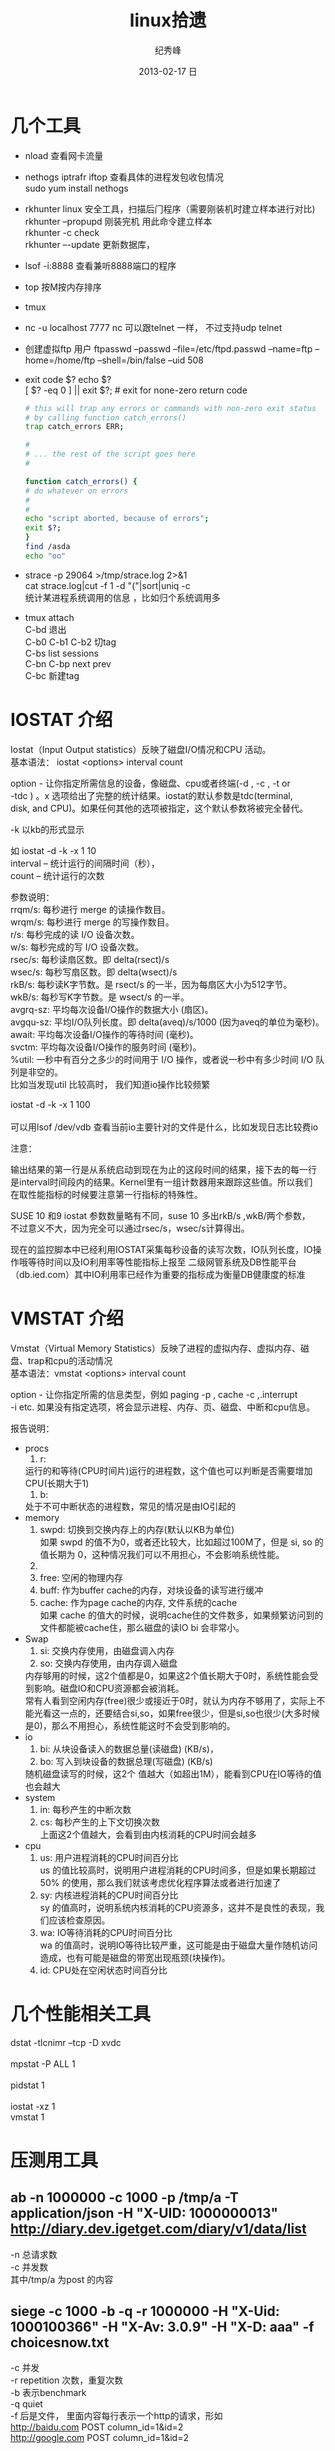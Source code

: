 # -*- coding:utf-8-unix -*-
#+LANGUAGE:  zh
#+TITLE:     linux拾遗
#+AUTHOR:    纪秀峰
#+EMAIL:     jixiuf@gmail.com
#+DATE:     2013-02-17 日
#+DESCRIPTION:linux拾遗
#+KEYWORDS: :Linux:
#+OPTIONS:   H:2 num:nil toc:t \n:t @:t ::t |:t ^:nil -:t f:t *:t <:t
#+OPTIONS:   TeX:t LaTeX:t skip:nil d:nil todo:t pri:nil
#+TAGS: :Linux:
* 几个工具
- nload 查看网卡流量
- nethogs iptrafr iftop 查看具体的进程发包收包情况
  sudo yum install nethogs
- rkhunter linux 安全工具，扫描后门程序（需要刚装机时建立样本进行对比)
   rkhunter --propupd 刚装完机 用此命令建立样本
   rkhunter -c   check
   rkhunter –-update  更新数据库，

- lsof -i:8888  查看兼听8888端口的程序
- top 按M按内存排序
- tmux
- nc -u localhost 7777 nc 可以跟telnet 一样， 不过支持udp telnet
- 创建虚拟ftp 用户 ftpasswd --passwd --file=/etc/ftpd.passwd --name=ftp  --home=/home/ftp --shell=/bin/false --uid 508
- exit code $?  echo $?
  [ $? -eq 0 ] || exit $?; # exit for none-zero return code
  #+BEGIN_SRC sh
        # this will trap any errors or commands with non-zero exit status
        # by calling function catch_errors()
        trap catch_errors ERR;

        #
        # ... the rest of the script goes here
        #

        function catch_errors() {
        # do whatever on errors
        #
        #
        echo "script aborted, because of errors";
        exit $?;
        }
        find /asda
        echo "oo"
  #+END_SRC

- strace -p 29064 >/tmp/strace.log 2>&1
   cat strace.log|cut -f 1 -d "("|sort|uniq -c
   统计某进程系统调用的信息 ，比如归个系统调用多


- tmux attach
  C-bd  退出
  C-b0 C-b1 C-b2  切tag
  C-bs list sessions
  C-bn C-bp next prev
  C-bc 新建tag



* IOSTAT 介绍
Iostat（Input Output statistics）反映了磁盘I/O情况和CPU 活动。
基本语法： iostat <options> interval count

option - 让你指定所需信息的设备，像磁盘、cpu或者终端(-d , -c , -t or
-tdc ) 。x 选项给出了完整的统计结果。iostat的默认参数是tdc(terminal,
disk, and CPU)。如果任何其他的选项被指定，这个默认参数将被完全替代。


-k 以kb的形式显示

如 iostat -d -k  -x 1 10
interval – 统计运行的间隔时间（秒），
count – 统计运行的次数



参数说明：
rrqm/s:   每秒进行 merge 的读操作数目。
wrqm/s:  每秒进行 merge 的写操作数目。
r/s:           每秒完成的读 I/O 设备次数。
w/s:         每秒完成的写 I/O 设备次数。
rsec/s:    每秒读扇区数。即 delta(rsect)/s
wsec/s:  每秒写扇区数。即 delta(wsect)/s
rkB/s:      每秒读K字节数。是 rsect/s 的一半，因为每扇区大小为512字节。
wkB/s:    每秒写K字节数。是 wsect/s 的一半。
avgrq-sz: 平均每次设备I/O操作的数据大小 (扇区)。
avgqu-sz: 平均I/O队列长度。即 delta(aveq)/s/1000 (因为aveq的单位为毫秒)。
await:    平均每次设备I/O操作的等待时间 (毫秒)。
svctm:   平均每次设备I/O操作的服务时间 (毫秒)。
%util:      一秒中有百分之多少的时间用于 I/O 操作，或者说一秒中有多少时间 I/O 队列是非空的。
比如当发现util 比较高时， 我们知道io操作比较频繁

 iostat -d -k  -x 1 100
[[file:../img/linux-2017-09-21-21-50-02.png]]
可以用lsof /dev/vdb 查看当前io主要针对的文件是什么，比如发现日志比较费io
[[file:../img/linux-2017-09-21-21-50-54.png]]

注意：

输出结果的第一行是从系统启动到现在为止的这段时间的结果，接下去的每一行
是interval时间段内的结果。Kernel里有一组计数器用来跟踪这些值。所以我们
在取性能指标的时候要注意第一行指标的特殊性。

SUSE 10 和9 iostat 参数数量略有不同，suse 10 多出rkB/s ,wkB/两个参数，
不过意义不大，因为完全可以通过rsec/s，wsec/s计算得出。

现在的监控脚本中已经利用IOSTAT采集每秒设备的读写次数，IO队列长度，IO操
作哦等待时间以及IO利用率等性能指标上报至 二级网管系统及DB性能平台
（db.ied.com）其中IO利用率已经作为重要的指标成为衡量DB健康度的标准

* VMSTAT 介绍
Vmstat（Virtual Memory Statistics）反映了进程的虚拟内存、虚拟内存、磁盘、trap和cpu的活动情况
基本语法：vmstat <options> interval count

option - 让你指定所需的信息类型，例如 paging -p , cache -c ,.interrupt
-i etc. 如果没有指定选项，将会显示进程、内存、页、磁盘、中断和cpu信息。



报告说明：

+ procs
  1. r:
  运行的和等待(CPU时间片)运行的进程数，这个值也可以判断是否需要增加CPU(长期大于1)
  1. b:
  处于不可中断状态的进程数，常见的情况是由IO引起的
+ memory
  1. swpd: 切换到交换内存上的内存(默认以KB为单位)
    如果 swpd 的值不为0，或者还比较大，比如超过100M了，但是 si, so 的值长期为 0，这种情况我们可以不用担心，不会影响系统性能。
  2.
  3. free: 空闲的物理内存
  4. buff: 作为buffer cache的内存，对块设备的读写进行缓冲
  5. cache: 作为page cache的内存, 文件系统的cache
     如果 cache 的值大的时候，说明cache住的文件数多，如果频繁访问到的文件都能被cache住，那么磁盘的读IO bi 会非常小。
+ Swap
  1. si: 交换内存使用，由磁盘调入内存
  2. so: 交换内存使用，由内存调入磁盘
  内存够用的时候，这2个值都是0，如果这2个值长期大于0时，系统性能会受到影响。磁盘IO和CPU资源都会被消耗。
  常有人看到空闲内存(free)很少或接近于0时，就认为内存不够用了，实际上不能光看这一点的，还要结合si,so，如果free很少，但是si,so也很少(大多时候是0)，那么不用担心，系统性能这时不会受到影响的。
+ io
  1. bi: 从块设备读入的数据总量(读磁盘) (KB/s)，
  2. bo: 写入到块设备的数据总理(写磁盘) (KB/s)
 随机磁盘读写的时候，这2个 值越大（如超出1M），能看到CPU在IO等待的值也会越大
+ system
  1. in: 每秒产生的中断次数
  2. cs: 每秒产生的上下文切换次数
    上面这2个值越大，会看到由内核消耗的CPU时间会越多
+ cpu
  1. us: 用户进程消耗的CPU时间百分比
    us 的值比较高时，说明用户进程消耗的CPU时间多，但是如果长期超过50% 的使用，那么我们就该考虑优化程序算法或者进行加速了
  2. sy: 内核进程消耗的CPU时间百分比
     sy 的值高时，说明系统内核消耗的CPU资源多，这并不是良性的表现，我们应该检查原因。
  3. wa: IO等待消耗的CPU时间百分比
     wa 的值高时，说明IO等待比较严重，这可能是由于磁盘大量作随机访问造成，也有可能是磁盘的带宽出现瓶颈(块操作)。
  4. id: CPU处在空闲状态时间百分比

* 几个性能相关工具
dstat -tlcnimr --tcp -D xvdc
[[file:../img/linux-2017-12-13-12-36-26.png]]
mpstat -P ALL 1
[[file:../img/linux-2017-12-13-12-36-41.png]]
pidstat 1
[[file:../img/linux-2017-12-13-12-36-49.png]]
iostat -xz 1
vmstat 1

* 压测用工具
** ab -n 1000000 -c 1000 -p /tmp/a -T application/json  -H "X-UID: 1000000013" http://diary.dev.igetget.com/diary/v1/data/list
 -n 总请求数
 -c 并发数
  其中/tmp/a 为post 的内容
** siege -c 1000  -b -q -r 1000000   -H "X-Uid: 1000100366" -H "X-Av: 3.0.9" -H "X-D: aaa" -f choicesnow.txt
    -c 并发
    -r  repetition 次数，重复次数
    -b  表示benchmark
    -q quiet
    -f 后是文件， 里面内容每行表示一个http的请求，形如
       http://baidu.com POST column_id=1&id=2
       http://google.com POST column_id=1&id=2
* free 命令详解
因为LINUX的内核机制，一般情况下不需要特意去释放已经使用的cache。这些cache起来的内容可以增加文件以及的读写速度。
先说下free命令怎么看内存

[root@yuyii proc]# free
total used free shared buffers cached
Mem: 515588 295452 220136 0 2060 64040
-/+ buffers/cache: 229352 286236
Swap: 682720 112 682608

其中第一行用全局角度描述系统使用的内存状况：
total——总物理内存
used——已使用内存，一般情况这个值会比较大，因为这个值包括了cache+应用程序使用的内存
free——完全未被使用的内存
shared——应用程序共享内存
buffers——缓存，主要用于目录方面,inode值等（ls大目录可看到这个值增加）
cached——缓存，用于已打开的文件
note:
total=used+free
used=buffers+cached (maybe add shared also)

第二行描述应用程序的内存使用：
前个值表示-buffers/cache——应用程序使用的内存大小，used减去缓存值
后个值表示+buffers/cache——所有可供应用程序使用的内存大小，free加上缓存值
note:
-buffers/cache=used-buffers-cached
+buffers/cache=free+buffers+cached

第三行表示swap的使用：
used——已使用
free——未使用

cache释放：
To free pagecache:
echo 1 > /proc/sys/vm/drop_caches
To free dentries and inodes:
echo 2 > /proc/sys/vm/drop_caches
To free pagecache, dentries and inodes:
echo 3 > /proc/sys/vm/drop_caches

说明，释放前最好sync一下，防止丢数据。

* 使某一目录下创建的所有文件目录的groupname 都是 当前用户所属的组
  #+BEGIN_SRC sh
    chmod g+s dir1
  #+END_SRC
  dir1以下的FILE和FOLDER组名都是当前用户所属的组
* umask
  umask就是指定“当前用户在建立文件或目录时候的属性默认值”
  对于文件来说，这一数字的最大值分别是6。
  目录则允许设置执行权限，这样针对目录来说，umask中各个数字最大可以到7。
  我们只要记住u m a s k是从权限中“拿走”相应的位即可。
  如：umask值为022，则默认目录权限为755，默认文件权限为644。
  对于组权限，setfacl设置的权限只对主组（即useradd -g或usermod -g的组）
  有效，对附加组（即useradd -G或usermod -aG的组）无效，即使文件的所有组已改为附加组。
* setfacl
  /etc/fstab 里加 acl 选项
  #+BEGIN_QUOTE
   /dev/sda2		/		ext3		noatime,acl		0 1
  #+END_QUOTE
  mount -o remount /
#+BEGIN_SRC sh
  给某个用户设置权限：
  setfacl -m u:joe:rx bobdir/
  给某个组设置权限：
  setfacl -m g:aclgp1:rx bobdir/
  取消某项权限
  setfacl -x g:aclgp1 bobdir/
#+END_SRC
#+BEGIN_SRC sh
  setfacl命令可以识别以下的规则格式。

  [d[efault]:] [u[ser]:]uid [:perms]
  指定用户的权限，文件所有者的权限（如果uid没有指定）。

  [d[efault]:] g[roup]:gid [:perms]
  指定群组的权限，文件所有群组的权限（如果gid未指定）

  [d[efault]:] m[ask][:] [:perms]
  有效权限掩码

  [d[efault]:] o[ther] [:perms]
#+END_SRC
#+BEGIN_SRC sh
  setfacl -m d:g:groupA:rwx /path/to/perms

  The -m flag stands for "Modify" the existing ACL. The little d in front of g
  makes it a "Default" ACL, so that in future if any file/dir gets created under
  perms directory, groupA will have rwx permission on them too.
#+END_SRC
* mbr and dd

MBR=主引导区记录。硬盘的0磁道的第一个扇区称为MBR，它的大小是512字节，而这个区域
可以分为三个部分。第一部分为pre-boot区（预启动区），占446字节；第二部分是
Partition table区（分区表），占64个字节，硬盘中分区有多少以及每一分区的大小都记
在其中。第三部分是magic number，占2个字节，固定为55AA。MBR是针对整个硬盘而言的，
而引导扇区是对单个分区而言的。每个分区的第一扇区就是引导扇区：像MBR一样，引导扇
区里包含了一些引导操作系统所需要的相关信息。如果引导扇区被破坏了是个非常严重的
问题，那就意味着这个分区不能被访问，安装在这个分区上的操作系统也不能被启动。所
以说修复引导是使得每一个分区都能被正确识别引导。

#+srcname: 备份与还原mbr信息
#+begin_src sh
  446+64+2=512
  dd </dev/sda bs=512 count=1 >mbr512.img
  dd <mbr512.img bs=446 count=1 >/dev/sda
  dd <mbr512.img bs=1 count=64 skip=446 seek=446 >/dev/sda
#+end_src
* ctags
  http://blog.csdn.net/moiyer/article/details/5438962
* nmap
*** IP
  ip 地址范围 192.168.1.0/24
  192.168.1.1-254
*** Port
    指定端口 : -p80 -p1-1024

*** -s 开头的 表示扫描
    | -sT | 扫描Tcp连接 |
    | -sU | 扫描Udp连接 |
    | -sP | Ping扫描    |
    |     |             |
    扫描tcp连接
    nmap -sT 192.168.1.101
* tcpdump
  sudo tcpdump port 80 # only 80 端口
  sudo tcpdump -w filename port 80   # write to filename似乎 -w 参数不能太靠后
* mac shutdown
 . 10分钟后关机 sudo shutdown -h +10
 . 晚上8点关机 sudo shutdown -h 20:00


* linux下分辨率调整
  http://blog.csdn.net/wangfaqiang/article/details/6289959
  #+BEGIN_SRC sh
我的理解就是，长1440 宽900,深75
root@jf /home/jixiuf # cvt 1440 900 75
生成 Modeline这一行
# 1440x900 74.98 Hz (CVT 1.30MA) hsync: 70.64 kHz; pclk: 136.75 MHz
Modeline "1440x900_75.00"  136.75  1440 1536 1688 1936  900 903 909 942 -hsync +vsync
  #+END_SRC
  然后，配成这面的样子，即可
  #+BEGIN_QUOTE
  Section "Monitor"
  Identifier      "Configured Monitor"
  Modeline "1440x900_75.00"  136.75  1440 1536 1688 1936  900 903 909 942 -hsync +vsync
  Option          "PreferredMode" "1440x900_75.00"
  EndSection

  Section "Screen"
  Identifier      "Default Screen"
  Monitor         "Configured Monitor"
  Device          "Configured Video Device"
  EndSection

  Section "Device"
  Identifier "Configured Video Device"
  EndSection
  #+END_QUOTE
* 通过ssh 连接远程机器上的mysql 等
  通常的情况是远程 42.62.14.55 上有一个mysql ,兼听在3306端口上
  但是防火墙阻止直接连3306端口
  解决加法是 ssh 连上42.62.14.55 ,然后在ssh 访问mysql 3306端口，
  此时防问
  ssh -L 3307:localhost:3306 username@42.62.14.55 -N
   # ssh -L <localport>hostname<remoteport> <username>@<servername>
  这个时候在你的本机会开一个3307端口
  然后 mysql -uroot -ppass -P3307 就可以连上这个mysql了
* iptables 作端口转发
#+BEGIN_SRC sh
#!/bin/sh
    pro='tcp'
    NAT_Host='101.200.145.250'
    NAT_Port=3005
    Dst_Host='101.200.145.250'
    Dst_Port=9001
    iptables -t nat -A PREROUTING  -m $pro -p $pro --dport $NAT_Port -j DNAT --to-destination $Dst_Host:$Dst_Port
    iptables -t nat -A POSTROUTING -m $pro -p $pro --dport $Dst_Port -d $Dst_Host -j SNAT --to-source $NAT_Host
#+END_SRC
   以上脚本 当访问 NAT_Host:NAT_Port 时，请求会被转发到 Dst_Host:Dst_Port 端口
若不管用
sudo service iptables save 后
有可能需要把 /etc/sysconfig/iptables 内下面两行注释掉 重启iptables
#+BEGIN_QUOTE
#-A INPUT -j REJECT --reject-with icmp-host-prohibited         //这两行最好是注释掉。在一般的白名单设置中，如果这两行不注释，也会造成iptables对端口的设置无效
#-A FORWARD -j REJECT --reject-with icmp-host-prohibited
#+END_QUOTE
#+BEGIN_SRC sh
iptables -L -n -a nat

#+END_SRC

* ssh socat
  我局域网ip 是192.168.1网段的

  10.142.8.24 是位于另一网段的一台内网机器　,
  122.224.249.55 是一台有公网ip的机器，
  10.142.8.24位于122.224.249.55后面
  也就是说要想ssh连接到10.142.8.24需要途经 122.224.249.55
  用到了socat这款软件做代理
  使用如下命令,
  本机ip: 192.168.1.127

  防火墙 122.224.249.55 port 9991
  内网机　10.142.8.24 ssh 端口开在36000上

  sudo ssh -o ProxyCommand='socat - socks:122.224.249.55:%h:%p,socksport=9991' username@10.142.8.24 -p 36000
  没加 sudo 之前一直给我提示Permission denied (keyboard-interactive),不知原因何
  在，难道socat命令需要root权限
* ssh tunnel
  socks5 7070端口
  ssh -p 2222  -D 0.0.0.0:7070 deployer@se.najaplus.com -N -4
  ssh -p 2222  -D 7070 deployer@se.najaplus.com -N -4
  -4 ipv4

  ssh -L 3307:serverip:3306 root@serverip -N
  则直接访问本机3307端口 相当于方法serverip的3306端口
** ssh 反向tunnel 实现借助外网机访问内网机服务器
   参考 https://my.oschina.net/abcfy2/blog/177094
  1. 在内网机上运行以下命令，则访问dev.najaplus.com 的3009端口相当于访问 内网机的22端口
    #+BEGIN_SRC sh
    autossh -M 5678 -NR 3009:localhost:22 deployer@dev.najaplus.com
        # 不太理理5678端口的作用
    #+END_SRC
  2.  在外网机上运行以下命令
    #+BEGIN_SRC sh
        实际上登录到内网相的22端口，即登录内网机的ssh,(内网机需要启动sshd)
    ssh -p 3009 jixiuf@localhost
    #+END_SRC
    另外在外网机上可以看到3009牌listen状态，且绑定在127.0.0.1,也就是说只能从本机对3009进行访问
    [[file:../img/linux-2017-05-24-22-50-37.png]]

同相的道理，假如内网机80端口有web服务
    autossh -M 5679 -NR 3008:localhost:80 deployer@dev.najaplus.com
    则在外网访问外网的3008端口 相当于访问内网机的80端口
    结合nginx 代理3008端口即在任意地址访问外网的80端口来实现访问内网的服务

* tsocks 配置
  wget ,git  通过ssh tunnel 连网
  tsocks wget http://googletest.googlecode.com/files/gtest-1.5.0.tar.bz2
  tsocks git clone url
  tsocks curl url
  tsocks go get google.golang.org/grpc
  tsocks 的安装
  brew tap Anakros/homebrew-tsocks
  brew install --HEAD tsocks
  vim /usr/local/etc/tsocks.conf
       server = 127.0.0.1
       server_type = 5    #to use socks V5
       server_port = 7070  #the port of your porxy%
   类似工具
   brew install proxychains-ng
   /usr/local/etc/proxychains.conf
      socks5 	127.0.0.1 7070
* adb shell
  su
   mount -o remount,rw /  /
    mount -o remount,rw /system
   FAQ：提示没有权限如何处理？
   cannot create hosts: read-only file system
   出现以上红色问题，需要执行以下命令
   # mount -o remount,rw /system  /system
   adb kill-server 停止服务器
   adb remount  重新挂载文件系统
   adb reboot 重启手机
   adb logcat 查看手机上的运行日志，此项可以用来查错
* curl demo
    curl https://api.sandbox.paypal.com/v1/oauth2/token -H "Accept: application/json"
    -H "Accept-Language: en_US"
    -u "AVNJj1L75UxFsQYwqBRk8s_5qc07ARsy-vznUCpnxLaP2pGqwzUXLFqaWANhBZjhGsrG83Ad7Xwtni1P:EBUuK3Gr7e5JFe7SxNAtvkas2NEvwoKwp-_UCMQwNymCCDHlJJ6OCtBwvWyDH03XXPfZgn49vcnBmHrC"
    -d "grant_type=client_credentials"
    -L follow redirect
* time sync

  #+BEGIN_SRC sh
    cat /etc/ntp.conf|grep server会列出几个服务器
  #+END_SRC
    没有的话会http://www.pool.ntp.org/zone/cn找离自己最近的server, 如
  #+BEGIN_QUOTE
       server 0.asia.pool.ntp.org
	   server 1.asia.pool.ntp.org
	   server 2.asia.pool.ntp.org
	   server 3.asia.pool.ntp.org
  #+END_QUOTE
  #+BEGIN_SRC sh
    sudo yum install ntp
    手动同步两次
    sudo ntpdate -u 0.asia.pool.ntp.org
    sudo ntpdate -u 0.asia.pool.ntp.org

    sudo service ntpd start
    sudo chkconfig ntpd on
    #查看同步情况
    watch ntpq -p
  #+END_SRC

* sed 一些用法
  1. 最常见的 sed 's/old/new/g' filename

  2. 如果想直接修改原文件
     #+BEGIN_SRC sh
       sed  -i "" 's/2/3/g' a.txt
       # 或乾修改前将原文件备份为 a.txt.bak
       sed  -i ".bak" 's/2/3/g' a.txt
     #+END_SRC

  3. 提取匹配的某一部分 (这里最后用到了/p  估计是print 的意思)
     比如文件有有一行内容如下,我想取出其中的数字部分
         AC_PREREQ(2.65)
         #+BEGIN_SRC sh
           autoconf_min=`sed -n 's/^ *AC_PREREQ(\([0-9\.]*\)).*/\1/p' configure.ac`
           # 其中 \1  引用 \([0-9\.]*\) 匹配的部分
         #+END_SRC
     常用到从某文件中取版本号等

  4. 有条件的替换
     #+BEGIN_SRC sh
       sed -i '/SELINUX/s/enforcing/disabled/' /etc/selinux/config
     #+END_SRC
     实现将 如果某行含有SELINUX 这个关键字，则把此行的 enforcing 替换成 disabled
     实际实现了 将SELINUX=enforcing 换成SELINUX=disabled 这个功能
* grep
**  grep -v 过滤 不匹配的行
** grep -P 以perl正则来匹配(linux支持,mac不支持)
   过滤@的行, 但是不过滤@case的行
   #+BEGIN_SRC sh
   grep -P "@(?!case)" #用到了零宽断言 (即@后不为case的)
   #+END_SRC
**  grep [a,A]..[b,B]* file  在文件中查找a（或A）开头，第四个字母为b（或B）的所有单词
**  grep -E 'string1|string2' file        搜寻文件中或者存在string1或者存在string2的行
**  利用grep -c 来作instr()用
#+begin_src sh
  #!/bin/sh
  a="Hello i am pass";
  if [ `echo $a | grep -c "pass" ` -gt 0 ]
  then
    echo "Success"
  else
    echo "Fail";
  fi
#+end_src
* find
  #+BEGIN_SRC sh
    # 修改时间在10天前的都删除
    find . -maxdepth 1 -mtime +10 -exec rm  -rf {} \;
    # 修改时间在10天之内的都删除
    find . -maxdepth 1 -mtime -10 -exec rm  -rf {} \;
  #+END_SRC

* “.”点号替代单个字符
  这个用法真的非常非常有用，极力推荐。
  grep [a,A]..[b,B]* file  在文件中查找a（或A）开头，第四个字母为b（或B）的所有单词
  sed 's/^....//g' file        删除文件所有行的前4列
  sed 's/^.....//g' file        删除文件所有行的前5列

* shell for if example
  #+srcname: name
  #+begin_src sh
      # 过滤掉开头是#的注释行
    for url in  `cat $MODULE_FILE_NAME|grep -v "^[ \t]*#" ` ; do
        mod=`echo $url|sed 's|.*/||g'|awk -F '.git$' '{print $1}'`
        abs_mod_path=$WORD_DIR/$mod
        if [ -d $abs_mod_path ] && [ -d $abs_mod_path/.git ] ; then
            # 如果库已经存在
            echo $abs_mod_path
            cd $abs_mod_path
            git checkout master
            git pull
        else
            cd $WORD_DIR
            git clone $url
        fi
    done
  #+end_src





* 用python 格式化json
  cat a.json|python -m json.tool

* awk 怎么去除如果第一列相同，则只取一行？

#+BEGIN_QUOTE
例如：
aaaaaa,bbbbbb,ccccccc
sssssss,fffffffffff,wwwww
eeeeee,rrrrrrrrr,2222222
aaaaaa,qqqqqq,wwwwww
sssssss,wwwww,3333333
..........................................
..........................................
...........................................
...........................................
eeeeeee,tttttttttt,44444444


以逗号分隔，就是如果第一列是重复的，不管后边的列，只取一行，怎么取
#+END_QUOTE
#+BEGIN_SRC sh
awk -F, '!a[$1]++' urfile
#+END_SRC
#+BEGIN_QUOTE
! a[$1] ++
0为假， !0 为真
以第一列（逗号分隔）为索引的数组元素的值为0则输出，输出后数组元素值++， 后面的行$1相同时a[$1]的值就不为0了。

#+END_QUOTE
* awk 替换
  #+BEGIN_SRC sh
    awk '{sub(/6.5.4/,"6.5.7");print}' globalrc
    awk '{sub(/package design/,"package cavedesign");print >"db_defs_design_select.go"}' ./data/output/db_defs_design_select.go
  #+END_SRC
* awk 在指定的行添加内容添加行
  #+BEGIN_SRC sh
    awk -v "n=line-number"\
     -v 'line1=import "github.com/gogo/protobuf/gogoproto/gogo.proto"; '\
     -v 'line2=option (gogoproto.marshaler_all) = true;'\
     -v 'line3=option (gogoproto.sizer_all) = true;'\
     -v 'line4=option (gogoproto.unmarshaler_all) = true;'\
     '(NR==2) { print line1;print line2;print line3;print line4 } 1;'  pf.proto
  #+END_SRC
* ab http压测
  ab -c 100 -n 100 http://url 并发100 ，共1000个请求
一个请求 响应时间20ms左右为佳，随着并发量会略有增加 但100ms是个阀值
超过100ms 虽然也可能正常，但该考虑优化， 比如加缓存等
   [[file:../img/linux-2017-09-21-21-26-38.png]]
* tcpcopy 线上数据导入测度服进行压测
  http://blog.gaoyuan.xyz/2014/01/08/use-tcpcopy-test-online/
* 使用charles在移动设备上捕获https数据包
  主要利用中间人欺骗来实现
* 如何应对三高
** 高并发
*** 无状态
*** 并行化 (串行请求改进，多个子系统的并行化waitgroup)
*** 数据异构 (关系型不合适的可用,使用key value )
*** 消息队列

** 高可用
    隔离 降级

    低延迟
    静态化
    缓存
    性能优化 (硬件\os\)
    扩展性

    隔离
    线程进程隔离 (不同业务逻辑 使用不同优先级的线程池等，各业务不会相互影响)
    读写分离(db,queue写消峰)
    动静数据分开(一张表 多变与不变者分)
    热点隔离 冷热数据分开
    资源隔离(根据业务物理上拆库拆缓存)

    限流(基本都是拿到令牌的才允许进一步访问，没拿到令牌的，前端就挡回,拿到的后端服务要验证令牌)比如小米限量抢购
    要前端分配令牌的  可以做成无状态的，可以无限水平扩展，
    令牌桶算法
    漏桶算法

    应用层限流
        限流总并发，连接，请求
        限流资源数
        限流时间窗口内请求数
            是否需要平滑(1秒一个， 还是1min60个)
        分布式限流

    接入层限流

    nginx +lua
            ngx_http_limit_conn_modules限制并发连接数 (配置)
            ngx_http_limit_req_modeles (配置)
            openresty lua-resty-limit-traffic
    apigateway

    降级预案
    主动降级(业务相关 开关进行控制) 被动降级
    降级开关
    读降级 写降级(异地多活,数据中心出问题，不允许写，但是可读) 如数据库

